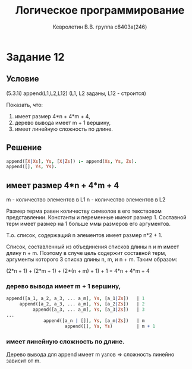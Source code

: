 #+TITLE:        Логическое программирование
#+AUTHOR:       Кевролетин В.В. группа с8403а(246)
#+EMAIL:        kevroletin@gmial.com
#+LANGUAGE:     russian
#+LATEX_HEADER: \usepackage[cm]{fullpage}

* Задание 12
** Условие

(5.3.1i)
append(L1,L2,L12) (L1, L2 заданы, L12 - строится) 

Показать, что:
1) имеет размер 4*n + 4*m + 4, 
2) дерево вывода имеет m + 1 вершину, 
3) имеет линейную сложность по длине. 

** Решение


#+begin_src prolog
append([X|Xs], Ys, [X|Zs]) :- append(Xs, Ys, Zs).
append([], Ys, Ys).
#+end_src

** имеет размер 4*n + 4*m + 4

m - количество элементов в L1
n - количество элементов в L2

Размер терма равен количеству символов в его текствовом представлении.
Константы и переменные имеют размер 1. Составной терм имеет размер
на 1 больше ммы размеров его аргументов.

Т.о. список, содержащий n элементов имеет размер n*2 + 1.

Список, составленный из объединения списков длины n и m имеет длину
n + m. Поэтому в случе цель содержит составной терм, аргументы
которого 3 списка длины n, m, и n + m.
Таким образом:

(2*n + 1) + (2*m + 1) + (2*(n + m) + 1) + 1 = 4*n + 4*m + 4

*** дерево вывода имеет m + 1 вершину, 

#+begin_src prolog
append([a_1, a_2, a_3, ... a_m], Ys, [a_1|Zs])   | 1
     append([a_2, a_3, ... a_m], Ys, [a_2|Zs])   | 2
          append([a_3, ... a_m], Ys, [a_3|Zs])   | 3
...
              append([a_n | []], Ys, [a_m|Zs])   | m
                      append([], Ys, Ys)         | m + 1
#+end_src

*** имеет линейную сложность по длине. 
   
Дерево вывода для append имеет m узлов => сложность линейно зависит от m.
